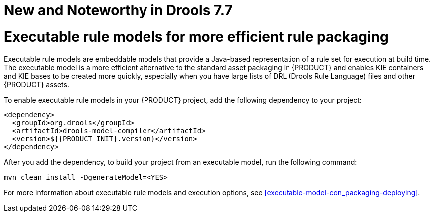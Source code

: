 [[_drools.releasenotesdrools.7.7.0]]

= New and Noteworthy in Drools 7.7
:context: N&N-7.7

= Executable rule models for more efficient rule packaging

Executable rule models are embeddable models that provide a Java-based representation of a rule set for execution at build time. The executable model is a more efficient alternative to the standard asset packaging in {PRODUCT} and enables KIE containers and KIE bases to be created more quickly, especially when you have large lists of DRL (Drools Rule Language) files and other {PRODUCT} assets.

To enable executable rule models in your {PRODUCT} project, add the following dependency to your project:

[source,xml,subs="attributes+"]
----
<dependency>
  <groupId>org.drools</groupId>
  <artifactId>drools-model-compiler</artifactId>
  <version>${{PRODUCT_INIT}.version}</version>
</dependency>
----

After you add the dependency, to build your project from an executable model, run the following command:

[source]
----
mvn clean install -DgenerateModel=<YES>
----

For more information about executable rule models and execution options, see xref:executable-model-con_packaging-deploying[].
